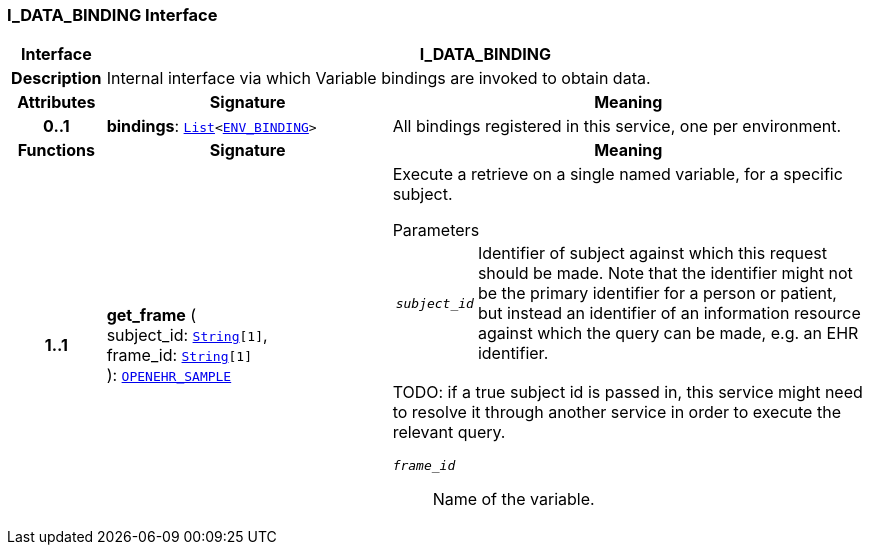 === I_DATA_BINDING Interface

[cols="^1,3,5"]
|===
h|*Interface*
2+^h|*I_DATA_BINDING*

h|*Description*
2+a|Internal interface via which Variable bindings are invoked to obtain data.

h|*Attributes*
^h|*Signature*
^h|*Meaning*

h|*0..1*
|*bindings*: `link:/releases/BASE/{base_release}/foundation_types.html#_list_class[List^]<<<_env_binding_class,ENV_BINDING>>>`
a|All bindings registered in this service, one per environment.
h|*Functions*
^h|*Signature*
^h|*Meaning*

h|*1..1*
|*get_frame* ( +
subject_id: `link:/releases/BASE/{base_release}/foundation_types.html#_string_class[String^][1]`, +
frame_id: `link:/releases/BASE/{base_release}/foundation_types.html#_string_class[String^][1]` +
): `<<_openehr_sample_class,OPENEHR_SAMPLE>>`
a|Execute a retrieve on a single named variable, for a specific subject.

.Parameters +
[horizontal]
`_subject_id_`:: Identifier of subject against which this request should be made. Note that the identifier might not be the primary identifier for a person or patient, but instead an identifier of an information resource against which the query can be made, e.g. an EHR identifier.

TODO: if a true subject id is passed in, this service might need to resolve it through another service in order to execute the relevant query.

`_frame_id_`:: Name of the variable.
|===
